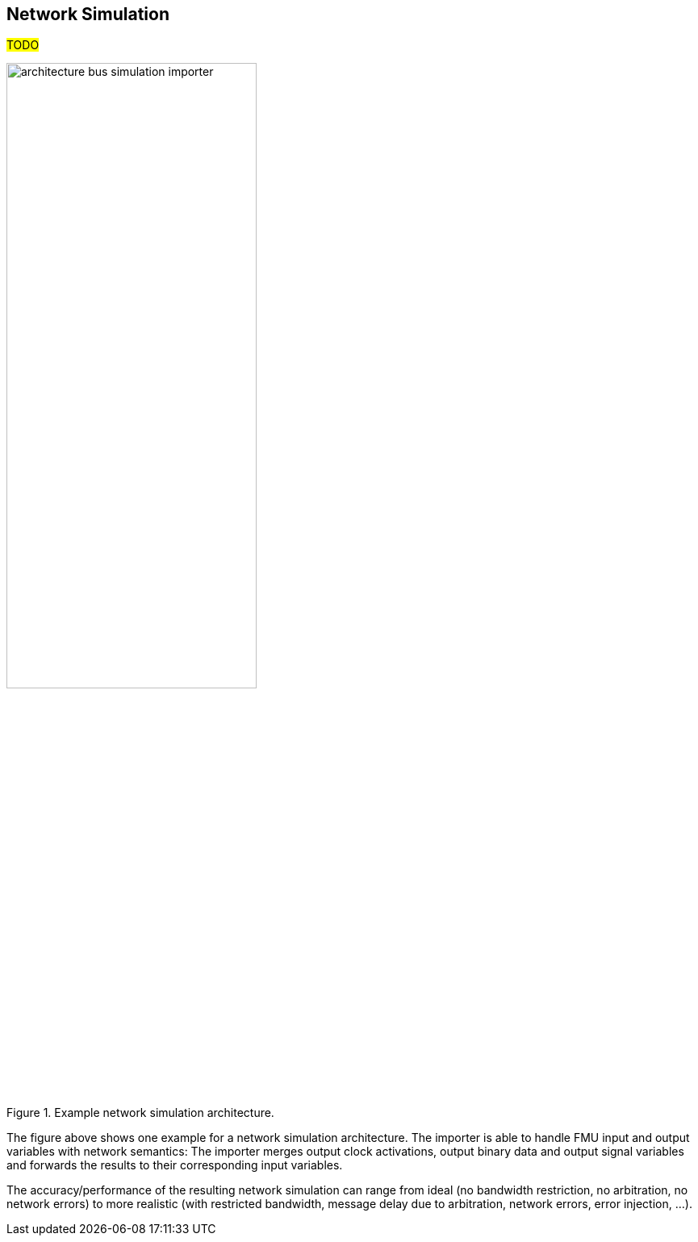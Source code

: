 == Network Simulation [[NetworkSimulation]]
#TODO#

.Example network simulation architecture.
[#figure-example-network-simulation-architecture]
image::architecture_bus_simulation_importer.svg[width=60%, align="center"]

The figure above shows one example for a network simulation architecture.
The importer is able to handle FMU input and output variables with network semantics:
The importer merges output clock activations, output binary data and output signal variables and forwards the results to their corresponding input variables.

The accuracy/performance of the resulting network simulation can range from ideal (no bandwidth restriction, no arbitration, no network errors) to more realistic (with restricted bandwidth, message delay due to arbitration, network errors, error injection, ...).
